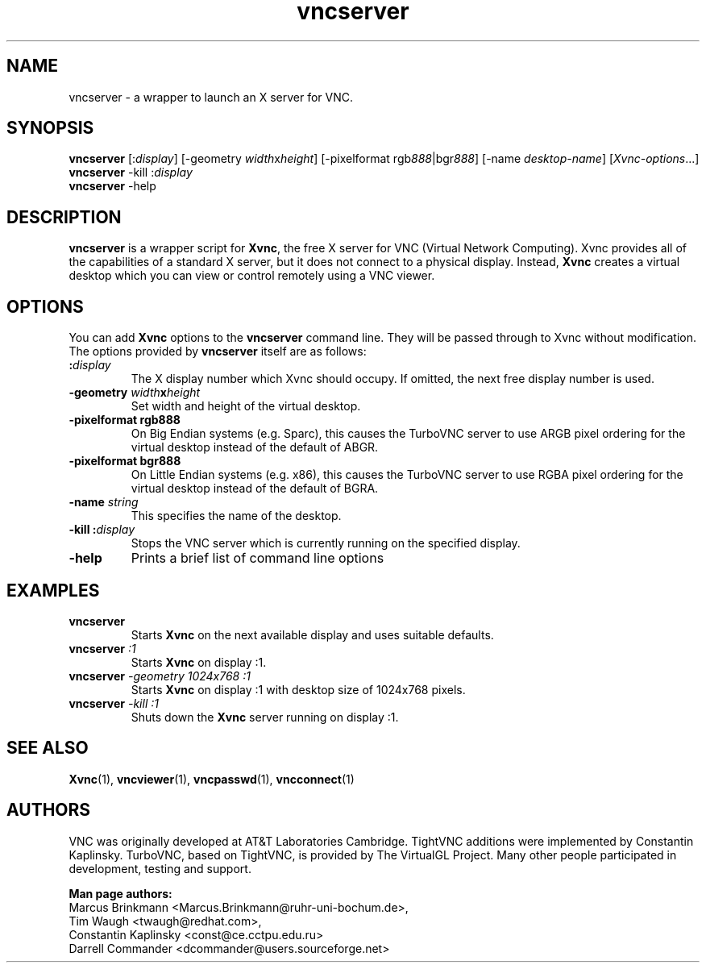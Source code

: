 '\" t
.\" ** The above line should force tbl to be a preprocessor **
.\" Man page for vncserver
.\"
.\" Copyright (C) 1998 Marcus.Brinkmann@ruhr-uni-bochum.de
.\" Copyright (C) 2000, opal@debian.org
.\" Copyright (C) 2000, 2001 Red Hat, Inc.
.\" Copyright (C) 2001, 2002 Constantin Kaplinsky <const@ce.cctpu.edu.ru>
.\"
.\" You may distribute under the terms of the GNU General Public
.\" License as specified in the file LICENCE.TXT that comes with the
.\" TightVNC distribution.
.\"
.TH vncserver 1 "December 2005" "" "TurboVNC"
.SH NAME
vncserver \- a wrapper to launch an X server for VNC.
.SH SYNOPSIS
\fBvncserver\fR
[:\fIdisplay\fR] [\-geometry \fIwidth\fRx\fIheight\fR]
[\-pixelformat rgb\fI888\fR|bgr\fI888\fR] [\-name \fIdesktop\-name\fR]
[\fIXvnc\-options\fR...]
.TP
\fBvncserver\fR \-kill :\fIdisplay\fR
.TP
\fBvncserver\fR \-help
.SH DESCRIPTION
\fBvncserver\fR is a wrapper script for \fBXvnc\fR, the free X server
for VNC (Virtual Network Computing). Xvnc provides all of the capabilities of a
standard X server, but it does not connect to a physical display.
Instead, \fBXvnc\fR creates a virtual desktop which you can view or control
remotely using a VNC viewer.
.SH OPTIONS
You can add \fBXvnc\fR options to the \fBvncserver\fR command line. They will be
passed through to Xvnc without modification. The options provided by
\fBvncserver\fR itself are as follows:
.TP
\fB:\fR\fIdisplay\fR
The X display number which Xvnc should occupy. If omitted, the next free display number
is used.
.TP
\fB\-geometry\fR \fIwidth\fR\fBx\fR\fIheight\fR
Set width and height of the virtual desktop.
.TP
\fB\-pixelformat\fR \fBrgb888\fR
On Big Endian systems (e.g. Sparc), this causes the TurboVNC server to
use ARGB pixel ordering for the virtual desktop instead of the default
of ABGR.
.TP
\fB\-pixelformat\fR \fBbgr888\fR
On Little Endian systems (e.g. x86), this causes the TurboVNC server
to use RGBA pixel ordering for the virtual desktop instead of the
default of BGRA.
.TP
\fB\-name\fR \fIstring\fR
This specifies the name of the desktop.
.TP
\fB\-kill\fR \fB:\fR\fIdisplay\fR
Stops the VNC server which is currently running on the specified display.
.TP
\fB\-help\fR
Prints a brief list of command line options
.SH EXAMPLES
.TP
\fBvncserver\fR
Starts \fBXvnc\fR on the next available display and uses suitable
defaults.
.TP
\fBvncserver\fR \fI:1\fR
Starts \fBXvnc\fR on display :1.
.TP
\fBvncserver\fR \fI\-geometry 1024x768 :1\fR
Starts \fBXvnc\fR on display :1 with desktop size of 1024x768 pixels.
.TP
\fBvncserver\fR \fI\-kill :1\fR
Shuts down the \fBXvnc\fR server running on display :1.
.SH SEE ALSO
\fBXvnc\fR(1), \fBvncviewer\fR(1), \fBvncpasswd\fR(1), \fBvncconnect\fR(1)
.SH AUTHORS
VNC was originally developed at AT&T Laboratories Cambridge. TightVNC
additions were implemented by Constantin Kaplinsky. TurboVNC, based
on TightVNC, is provided by The VirtualGL Project. Many other people
participated in development, testing and support.

\fBMan page authors:\fR
.br
Marcus Brinkmann <Marcus.Brinkmann@ruhr-uni-bochum.de>,
.br
Tim Waugh <twaugh@redhat.com>,
.br
Constantin Kaplinsky <const@ce.cctpu.edu.ru>
.br
Darrell Commander <dcommander@users.sourceforge.net>
